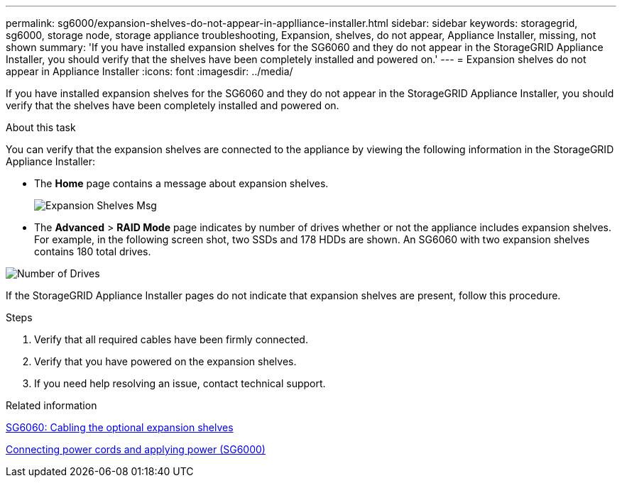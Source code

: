 ---
permalink: sg6000/expansion-shelves-do-not-appear-in-applliance-installer.html
sidebar: sidebar
keywords: storagegrid, sg6000, storage node, storage appliance troubleshooting, Expansion, shelves, do not appear, Appliance Installer, missing, not shown  
summary: 'If you have installed expansion shelves for the SG6060 and they do not appear in the StorageGRID Appliance Installer, you should verify that the shelves have been completely installed and powered on.'
---
= Expansion shelves do not appear in Appliance Installer
:icons: font
:imagesdir: ../media/

[.lead]
If you have installed expansion shelves for the SG6060 and they do not appear in the StorageGRID Appliance Installer, you should verify that the shelves have been completely installed and powered on.

.About this task

You can verify that the expansion shelves are connected to the appliance by viewing the following information in the StorageGRID Appliance Installer:

* The *Home* page contains a message about expansion shelves.
+
image::../media/expansion_shelf_home_page_msg.png[Expansion Shelves Msg]

* The *Advanced* > *RAID Mode* page indicates by number of drives whether or not the appliance includes expansion shelves. For example, in the following screen shot, two SSDs and 178 HDDs are shown. An SG6060 with two expansion shelves contains 180 total drives.

image::../media/expansion_shelves_shown_by_num_of_drives.png[Number of Drives]

If the StorageGRID Appliance Installer pages do not indicate that expansion shelves are present, follow this procedure.

.Steps

. Verify that all required cables have been firmly connected.
. Verify that you have powered on the expansion shelves.
. If you need help resolving an issue, contact technical support.

.Related information

xref:sg6060-cabling-optional-expansion-shelves.adoc[SG6060: Cabling the optional expansion shelves]

xref:connecting-power-cords-and-applying-power-sg6000.adoc[Connecting power cords and applying power (SG6000)]
